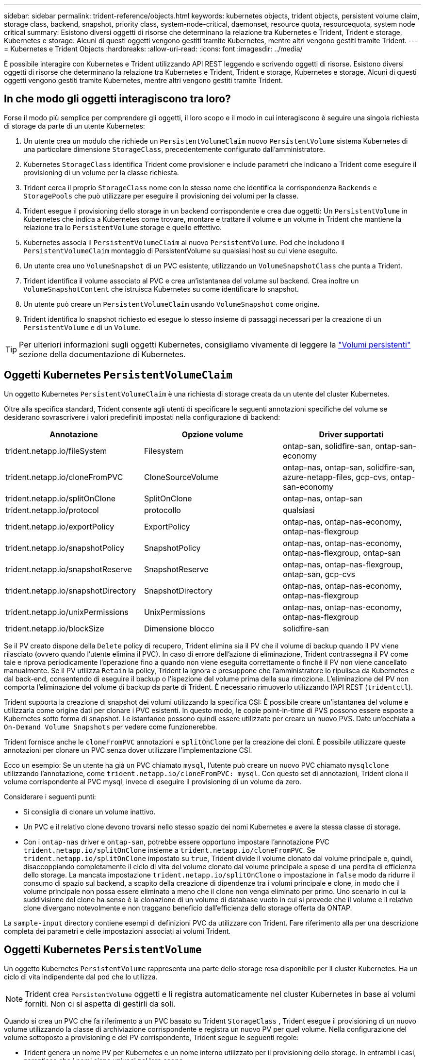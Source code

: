 ---
sidebar: sidebar 
permalink: trident-reference/objects.html 
keywords: kubernetes objects, trident objects, persistent volume claim, storage class, backend, snapshot, priority class, system-node-critical, daemonset, resource quota, resourcequota, system node critical 
summary: Esistono diversi oggetti di risorse che determinano la relazione tra Kubernetes e Trident, Trident e storage, Kubernetes e storage. Alcuni di questi oggetti vengono gestiti tramite Kubernetes, mentre altri vengono gestiti tramite Trident. 
---
= Kubernetes e Trident Objects
:hardbreaks:
:allow-uri-read: 
:icons: font
:imagesdir: ../media/


[role="lead"]
È possibile interagire con Kubernetes e Trident utilizzando API REST leggendo e scrivendo oggetti di risorse. Esistono diversi oggetti di risorse che determinano la relazione tra Kubernetes e Trident, Trident e storage, Kubernetes e storage. Alcuni di questi oggetti vengono gestiti tramite Kubernetes, mentre altri vengono gestiti tramite Trident.



== In che modo gli oggetti interagiscono tra loro?

Forse il modo più semplice per comprendere gli oggetti, il loro scopo e il modo in cui interagiscono è seguire una singola richiesta di storage da parte di un utente Kubernetes:

. Un utente crea un modulo che richiede un `PersistentVolumeClaim` nuovo `PersistentVolume` sistema Kubernetes di una particolare dimensione `StorageClass`, precedentemente configurato dall'amministratore.
. Kubernetes `StorageClass` identifica Trident come provisioner e include parametri che indicano a Trident come eseguire il provisioning di un volume per la classe richiesta.
. Trident cerca il proprio `StorageClass` nome con lo stesso nome che identifica la corrispondenza `Backends` e `StoragePools` che può utilizzare per eseguire il provisioning dei volumi per la classe.
. Trident esegue il provisioning dello storage in un backend corrispondente e crea due oggetti: Un `PersistentVolume` in Kubernetes che indica a Kubernetes come trovare, montare e trattare il volume e un volume in Trident che mantiene la relazione tra lo `PersistentVolume` storage e quello effettivo.
. Kubernetes associa il `PersistentVolumeClaim` al nuovo `PersistentVolume`. Pod che includono il `PersistentVolumeClaim` montaggio di PersistentVolume su qualsiasi host su cui viene eseguito.
. Un utente crea uno `VolumeSnapshot` di un PVC esistente, utilizzando un `VolumeSnapshotClass` che punta a Trident.
. Trident identifica il volume associato al PVC e crea un'istantanea del volume sul backend. Crea inoltre un `VolumeSnapshotContent` che istruisca Kubernetes su come identificare lo snapshot.
. Un utente può creare un `PersistentVolumeClaim` usando `VolumeSnapshot` come origine.
. Trident identifica lo snapshot richiesto ed esegue lo stesso insieme di passaggi necessari per la creazione di un `PersistentVolume` e di un `Volume`.



TIP: Per ulteriori informazioni sugli oggetti Kubernetes, consigliamo vivamente di leggere la https://kubernetes.io/docs/concepts/storage/persistent-volumes/["Volumi persistenti"^] sezione della documentazione di Kubernetes.



== Oggetti Kubernetes `PersistentVolumeClaim`

Un oggetto Kubernetes `PersistentVolumeClaim` è una richiesta di storage creata da un utente del cluster Kubernetes.

Oltre alla specifica standard, Trident consente agli utenti di specificare le seguenti annotazioni specifiche del volume se desiderano sovrascrivere i valori predefiniti impostati nella configurazione di backend:

[cols=",,"]
|===
| Annotazione | Opzione volume | Driver supportati 


| trident.netapp.io/fileSystem | Filesystem | ontap-san, solidfire-san, ontap-san-economy 


| trident.netapp.io/cloneFromPVC | CloneSourceVolume | ontap-nas, ontap-san, solidfire-san, azure-netapp-files, gcp-cvs, ontap-san-economy 


| trident.netapp.io/splitOnClone | SplitOnClone | ontap-nas, ontap-san 


| trident.netapp.io/protocol | protocollo | qualsiasi 


| trident.netapp.io/exportPolicy | ExportPolicy | ontap-nas, ontap-nas-economy, ontap-nas-flexgroup 


| trident.netapp.io/snapshotPolicy | SnapshotPolicy | ontap-nas, ontap-nas-economy, ontap-nas-flexgroup, ontap-san 


| trident.netapp.io/snapshotReserve | SnapshotReserve | ontap-nas, ontap-nas-flexgroup, ontap-san, gcp-cvs 


| trident.netapp.io/snapshotDirectory | SnapshotDirectory | ontap-nas, ontap-nas-economy, ontap-nas-flexgroup 


| trident.netapp.io/unixPermissions | UnixPermissions | ontap-nas, ontap-nas-economy, ontap-nas-flexgroup 


| trident.netapp.io/blockSize | Dimensione blocco | solidfire-san 
|===
Se il PV creato dispone della `Delete` policy di recupero, Trident elimina sia il PV che il volume di backup quando il PV viene rilasciato (ovvero quando l'utente elimina il PVC). In caso di errore dell'azione di eliminazione, Trident contrassegna il PV come tale e riprova periodicamente l'operazione fino a quando non viene eseguita correttamente o finché il PV non viene cancellato manualmente. Se il PV utilizza `+Retain+` la policy, Trident la ignora e presuppone che l'amministratore lo ripulisca da Kubernetes e dal back-end, consentendo di eseguire il backup o l'ispezione del volume prima della sua rimozione. L'eliminazione del PV non comporta l'eliminazione del volume di backup da parte di Trident. È necessario rimuoverlo utilizzando l'API REST (`tridentctl`).

Trident supporta la creazione di snapshot dei volumi utilizzando la specifica CSI: È possibile creare un'istantanea del volume e utilizzarla come origine dati per clonare i PVC esistenti. In questo modo, le copie point-in-time di PVS possono essere esposte a Kubernetes sotto forma di snapshot. Le istantanee possono quindi essere utilizzate per creare un nuovo PVS. Date un'occhiata a `+On-Demand Volume Snapshots+` per vedere come funzionerebbe.

Trident fornisce anche le `cloneFromPVC` annotazioni e `splitOnClone` per la creazione dei cloni. È possibile utilizzare queste annotazioni per clonare un PVC senza dover utilizzare l'implementazione CSI.

Ecco un esempio: Se un utente ha già un PVC chiamato `mysql`, l'utente può creare un nuovo PVC chiamato `mysqlclone` utilizzando l'annotazione, come `trident.netapp.io/cloneFromPVC: mysql`. Con questo set di annotazioni, Trident clona il volume corrispondente al PVC mysql, invece di eseguire il provisioning di un volume da zero.

Considerare i seguenti punti:

* Si consiglia di clonare un volume inattivo.
* Un PVC e il relativo clone devono trovarsi nello stesso spazio dei nomi Kubernetes e avere la stessa classe di storage.
* Con i `ontap-nas` driver e `ontap-san`, potrebbe essere opportuno impostare l'annotazione PVC `trident.netapp.io/splitOnClone` insieme a `trident.netapp.io/cloneFromPVC`. Se `trident.netapp.io/splitOnClone` impostato su `true`, Trident divide il volume clonato dal volume principale e, quindi, disaccoppiando completamente il ciclo di vita del volume clonato dal volume principale a spese di una perdita di efficienza dello storage. La mancata impostazione `trident.netapp.io/splitOnClone` o impostazione in `false` modo da ridurre il consumo di spazio sul backend, a scapito della creazione di dipendenze tra i volumi principale e clone, in modo che il volume principale non possa essere eliminato a meno che il clone non venga eliminato per primo. Uno scenario in cui la suddivisione del clone ha senso è la clonazione di un volume di database vuoto in cui si prevede che il volume e il relativo clone divergano notevolmente e non traggano beneficio dall'efficienza dello storage offerta da ONTAP.


La `sample-input` directory contiene esempi di definizioni PVC da utilizzare con Trident. Fare riferimento alla  per una descrizione completa dei parametri e delle impostazioni associati ai volumi Trident.



== Oggetti Kubernetes `PersistentVolume`

Un oggetto Kubernetes `PersistentVolume` rappresenta una parte dello storage resa disponibile per il cluster Kubernetes. Ha un ciclo di vita indipendente dal pod che lo utilizza.


NOTE: Trident crea `PersistentVolume` oggetti e li registra automaticamente nel cluster Kubernetes in base ai volumi forniti. Non ci si aspetta di gestirli da soli.

Quando si crea un PVC che fa riferimento a un PVC basato su Trident `StorageClass` , Trident esegue il provisioning di un nuovo volume utilizzando la classe di archiviazione corrispondente e registra un nuovo PV per quel volume. Nella configurazione del volume sottoposto a provisioning e del PV corrispondente, Trident segue le seguenti regole:

* Trident genera un nome PV per Kubernetes e un nome interno utilizzato per il provisioning dello storage. In entrambi i casi, garantisce che i nomi siano univoci nel loro scopo.
* La dimensione del volume corrisponde alla dimensione richiesta nel PVC il più possibile, anche se potrebbe essere arrotondata alla quantità allocabile più vicina, a seconda della piattaforma.




== Oggetti Kubernetes `StorageClass`

Gli oggetti Kubernetes `StorageClass` sono specificati per nome in `PersistentVolumeClaims` per effettuare il provisioning dello storage con un set di proprietà. La stessa classe di storage identifica il provider da utilizzare e definisce il set di proprietà in termini che il provider riconosce.

Si tratta di uno dei due oggetti di base che devono essere creati e gestiti dall'amministratore. L'altro è l'oggetto backend Trident.

Un oggetto Kubernetes `StorageClass` che utilizza Trident è simile al seguente:

[listing]
----
apiVersion: storage.k8s.io/v1
kind: StorageClass
metadata:
  name: <Name>
provisioner: csi.trident.netapp.io
mountOptions: <Mount Options>
parameters:
  <Trident Parameters>
allowVolumeExpansion: true
volumeBindingMode: Immediate
----
Questi parametri sono specifici di Trident e indicano a Trident come eseguire il provisioning dei volumi per la classe.

I parametri della classe di storage sono:

[cols=",,,"]
|===
| Attributo | Tipo | Obbligatorio | Descrizione 


| attributi | map[string]string | no | Vedere la sezione attributi riportata di seguito 


| StoragePools | map[string]StringList | no | Mappatura dei nomi backend agli elenchi di pool di storage all'interno di 


| AddtionalStoragePools | map[string]StringList | no | Mappatura dei nomi backend agli elenchi di pool di storage all'interno di 


| EsclusiveStoragePools | map[string]StringList | no | Mappatura dei nomi backend agli elenchi di pool di storage all'interno di 
|===
Gli attributi di storage e i loro possibili valori possono essere classificati in attributi di selezione del pool di storage e attributi Kubernetes.



=== Attributi di selezione del pool di storage

Questi parametri determinano quali pool di storage gestiti da Trident devono essere utilizzati per eseguire il provisioning di volumi di un determinato tipo.

[cols=",,,,,"]
|===
| Attributo | Tipo | Valori | Offerta | Richiesta | Supportato da 


| supporti^1^ | stringa | hdd, ibrido, ssd | Il pool contiene supporti di questo tipo; ibridi significa entrambi | Tipo di supporto specificato | ontap-nas, ontap-nas-economy, ontap-nas-flexgroup, ontap-san, solidfire-san 


| ProvisioningType | stringa | sottile, spesso | Il pool supporta questo metodo di provisioning | Metodo di provisioning specificato | thick: all ONTAP; thin: all ONTAP e solidfire-san 


| BackendType | stringa  a| 
ontap-nas, ontap-nas-economy, ontap-nas-flexgroup, ontap-san, solidfire-san, gcp-cvs, azure-netapp-files, ontap-san-economy
| Il pool appartiene a questo tipo di backend | Backend specificato | Tutti i driver 


| snapshot | bool | vero, falso | Il pool supporta volumi con snapshot | Volume con snapshot attivate | ontap-nas, ontap-san, solidfire-san, gcp-cvs 


| cloni | bool | vero, falso | Il pool supporta la clonazione dei volumi | Volume con cloni attivati | ontap-nas, ontap-san, solidfire-san, gcp-cvs 


| crittografia | bool | vero, falso | Il pool supporta volumi crittografati | Volume con crittografia attivata | ontap-nas, ontap-nas-economy, ontap-nas-flexgroups, ontap-san 


| IOPS | int | intero positivo | Il pool è in grado di garantire IOPS in questa gamma | Volume garantito per questi IOPS | solidfire-san 
|===
^1^: Non supportato dai sistemi ONTAP Select

Nella maggior parte dei casi, i valori richiesti influiscono direttamente sul provisioning; ad esempio, la richiesta di thick provisioning comporta un volume con provisioning spesso. Tuttavia, un pool di storage di elementi utilizza i valori IOPS minimi e massimi offerti per impostare i valori QoS, piuttosto che il valore richiesto. In questo caso, il valore richiesto viene utilizzato solo per selezionare il pool di storage.

Idealmente, è possibile utilizzare `attributes` da solo per modellare le qualità dello storage necessario per soddisfare le esigenze di una particolare classe. Trident rileva e seleziona automaticamente i pool di storage che corrispondono a _tutti_ di `attributes` quelli specificati.

Se non è possibile utilizzare `attributes` per selezionare automaticamente i pool giusti per una classe, è possibile utilizzare i `storagePools` parametri e `additionalStoragePools` per perfezionare ulteriormente i pool o anche per selezionare un set specifico di pool.

È possibile utilizzare il `storagePools` parametro per limitare ulteriormente l'insieme di pool che corrispondono a qualsiasi specificato `attributes`. In altre parole, Trident utilizza l'intersezione dei pool identificati dai `attributes` parametri e `storagePools` per il provisioning. È possibile utilizzare uno dei due parametri da solo o entrambi insieme.

Puoi utilizzare questo `additionalStoragePools` parametro per estendere il set di pool utilizzati da Trident per il provisioning, indipendentemente dai pool selezionati dai `attributes` parametri e `storagePools`.

È possibile utilizzare questo `excludeStoragePools` parametro per filtrare l'insieme di pool utilizzati da Trident per il provisioning. L'utilizzo di questo parametro consente di rimuovere i pool corrispondenti.

Nei `storagePools` parametri e `additionalStoragePools`, ogni voce assume il formato `<backend>:<storagePoolList>`, dove `<storagePoolList>` è un elenco separato da virgole di pool di archiviazione per il backend specificato. Ad esempio, un valore per `additionalStoragePools` potrebbe essere simile a `ontapnas_192.168.1.100:aggr1,aggr2;solidfire_192.168.1.101:bronze`. Questi elenchi accettano valori regex sia per i valori di backend che per quelli di elenco. Potete usare `tridentctl get backend` per ottenere l'elenco dei backend e dei relativi insiemi.



=== Attributi Kubernetes

Questi attributi non hanno alcun impatto sulla selezione dei pool/backend di storage da parte di Trident durante il provisioning dinamico. Invece, questi attributi forniscono semplicemente parametri supportati dai volumi persistenti Kubernetes. I nodi di lavoro sono responsabili delle operazioni di creazione del file system e potrebbero richiedere utility del file system, come xfsprogs.

[cols=",,,,,"]
|===
| Attributo | Tipo | Valori | Descrizione | Driver pertinenti | Versione di Kubernetes 


| Fstype | stringa | ext4, ext3, xfs | Il tipo di file system per i volumi a blocchi | solidfire-san, ontap-nas, ontap-nas-economy, ontap-nas-flexgroup, ontap-san, ontap-san-economy | Tutto 


| AllowVolumeExpansion | booleano | vero, falso | Abilitare o disabilitare il supporto per aumentare le dimensioni del PVC | ontap-nas, ontap-nas-economy, ontap-nas-flexgroup, ontap-san, ontap-san-economy, solidfire-san, gcp-cvs, azure-netapp-files | 1.11+ 


| VolumeBindingMode | stringa | Immediato, WaitForFirstConsumer | Scegliere quando si verifica il binding del volume e il provisioning dinamico | Tutto | 1,19 - 1,26 
|===
[TIP]
====
* Il `fsType` parametro viene utilizzato per controllare il tipo di file system desiderato per i LUN SAN. Inoltre, Kubernetes usa anche la presenza di `fsType` in una classe di storage per indicare che esiste un file system. La proprietà del volume può essere controllata utilizzando il `fsGroup` contesto di sicurezza di un pod solo se `fsType` è impostato. Fare riferimento alla link:https://kubernetes.io/docs/tasks/configure-pod-container/security-context/["Kubernetes: Consente di configurare un contesto di protezione per un Pod o un container"^] per una panoramica sull'impostazione della proprietà del volume mediante il `fsGroup` contesto. Kubernetes applicherà il `fsGroup` valore solo se:
+
** `fsType` viene impostato nella classe di archiviazione.
** La modalità di accesso PVC è RWO.


+
Per i driver di storage NFS, esiste già un filesystem come parte dell'esportazione NFS. Per poter utilizzare la `fsGroup` classe di archiviazione è comunque necessario specificare un `fsType`. è possibile impostarlo su o su `nfs` qualsiasi valore non nullo.

* Per ulteriori dettagli sull'espansione del volume, fare riferimento allalink:https://docs.netapp.com/us-en/trident/trident-use/vol-expansion.html["Espandere i volumi"].
* Il pacchetto del programma di installazione di Trident fornisce diverse definizioni di classi di archiviazione di esempio da utilizzare con Trident in ``sample-input/storage-class-*.yaml``. L'eliminazione di una classe di storage Kubernetes comporta l'eliminazione anche della classe di storage Trident corrispondente.


====


== Oggetti Kubernetes `VolumeSnapshotClass`

Gli oggetti Kubernetes `VolumeSnapshotClass` sono analoghi a `StorageClasses`. Consentono di definire più classi di storage e vengono utilizzate dagli snapshot dei volumi per associare lo snapshot alla classe di snapshot richiesta. Ogni snapshot di volume è associato a una singola classe di snapshot di volume.

Un `VolumeSnapshotClass` deve essere definito da un amministratore per creare snapshot. Viene creata una classe di snapshot del volume con la seguente definizione:

[listing]
----
apiVersion: snapshot.storage.k8s.io/v1
kind: VolumeSnapshotClass
metadata:
  name: csi-snapclass
driver: csi.trident.netapp.io
deletionPolicy: Delete
----
 `driver`Specifica in Kubernetes che le richieste di snapshot di volume della `csi-snapclass` classe sono gestite da Trident.  `deletionPolicy`Specifica l'azione da eseguire quando è necessario eliminare uno snapshot. Quando `deletionPolicy` è impostato su `Delete`, gli oggetti snapshot del volume e lo snapshot sottostante nel cluster di archiviazione vengono rimossi quando viene eliminato uno snapshot. In alternativa, impostarlo su `Retain` significa che `VolumeSnapshotContent` e lo snapshot fisico vengono conservati.



== Oggetti Kubernetes `VolumeSnapshot`

Un oggetto Kubernetes `VolumeSnapshot` è una richiesta per creare una snapshot di un volume. Proprio come un PVC rappresenta una richiesta fatta da un utente per un volume, uno snapshot di volume è una richiesta fatta da un utente per creare uno snapshot di un PVC esistente.

Quando arriva una richiesta di snapshot di un volume, Trident gestisce automaticamente la creazione dello snapshot per il volume sul backend ed espone lo snapshot creando un oggetto univoco
`VolumeSnapshotContent`. È possibile creare snapshot da PVC esistenti e utilizzarle come DataSource durante la creazione di nuovi PVC.


NOTE: Il ciclo di vita di una VolumeSnapshot è indipendente dal PVC di origine: Una snapshot persiste anche dopo la cancellazione del PVC di origine. Quando si elimina un PVC con snapshot associate, Trident contrassegna il volume di backup per questo PVC in uno stato di *eliminazione*, ma non lo rimuove completamente. Il volume viene rimosso quando vengono eliminate tutte le snapshot associate.



== Oggetti Kubernetes `VolumeSnapshotContent`

Un oggetto Kubernetes `VolumeSnapshotContent` rappresenta una snapshot ricavata da un volume già sottoposto a provisioning. È analogo a e indica una `PersistentVolume` snapshot sottoposta a provisioning sul cluster di storage. Analogamente agli `PersistentVolumeClaim` oggetti e `PersistentVolume`, quando viene creato uno snapshot, l' `VolumeSnapshotContent`oggetto mantiene una mappatura uno a uno all' `VolumeSnapshot`oggetto, che aveva richiesto la creazione dello snapshot.

L' `VolumeSnapshotContent`oggetto contiene dettagli che identificano in modo univoco l'istantanea, ad esempio `snapshotHandle` . Si tratta di `snapshotHandle` una combinazione univoca del nome del PV e del nome dell' `VolumeSnapshotContent`oggetto.

Quando arriva una richiesta di snapshot, Trident crea lo snapshot sul back-end. Dopo aver creato la snapshot, Trident configura un `VolumeSnapshotContent` oggetto ed espone quindi la snapshot nell'API Kubernetes.


NOTE: In genere, non è necessario gestire l' `VolumeSnapshotContent`oggetto. Un'eccezione a questo è quando si desidera link:../trident-use/vol-snapshots.html#import-a-volume-snapshot["importare uno snapshot di volume"]creare al di fuori di Astra Trident.



== Oggetti Kubernetes `CustomResourceDefinition`

Kubernetes Custom Resources sono endpoint dell'API Kubernetes definiti dall'amministratore e utilizzati per raggruppare oggetti simili. Kubernetes supporta la creazione di risorse personalizzate per l'archiviazione di un insieme di oggetti. È possibile ottenere queste definizioni delle risorse eseguendo `kubectl get crds`.

Le definizioni delle risorse personalizzate (CRD) e i relativi metadati degli oggetti associati vengono memorizzati da Kubernetes nel relativo archivio di metadati. Ciò elimina la necessità di un punto vendita separato per Trident.

Astra Trident utilizza `CustomResourceDefinition` gli oggetti per preservare l'identità degli oggetti Trident, come i backend Trident, le classi di storage Trident e i volumi Trident. Questi oggetti sono gestiti da Trident. Inoltre, il framework di snapshot dei volumi CSI introduce alcuni CRD necessari per definire le snapshot dei volumi.

I CRD sono un costrutto Kubernetes. Gli oggetti delle risorse sopra definite vengono creati da Trident. Come semplice esempio, quando un backend viene creato utilizzando `tridentctl`, un oggetto CRD corrispondente `tridentbackends` viene creato per essere utilizzato da Kubernetes.

Ecco alcuni punti da tenere a mente sui CRD di Trident:

* Una volta installato Trident, viene creato un set di CRD che possono essere utilizzati come qualsiasi altro tipo di risorsa.
* Quando si disinstalla Trident utilizzando il `tridentctl uninstall` comando, i pod Trident vengono eliminati ma i CRD creati non vengono puliti. Fare riferimento a link:../trident-managing-k8s/uninstall-trident.html["Disinstallare Trident"] per informazioni su come Trident può essere completamente rimosso e riconfigurato da zero.




== Oggetti Astra Trident `StorageClass`

Trident crea classi di storage corrispondenti per gli oggetti Kubernetes `StorageClass` che specificano `csi.trident.netapp.io` nel proprio campo di provisioner. Il nome della classe storage corrisponde a quello dell'oggetto Kubernetes `StorageClass` che rappresenta.


NOTE: Con Kubernetes, questi oggetti vengono creati automaticamente quando viene registrato un Kubernetes `StorageClass` che usa Trident come provisioner.

Le classi di storage comprendono un insieme di requisiti per i volumi. Trident abbina questi requisiti agli attributi presenti in ciascun pool di storage; se corrispondono, tale pool di storage è una destinazione valida per il provisioning dei volumi che utilizzano tale classe di storage.

È possibile creare configurazioni delle classi di storage per definire direttamente le classi di storage utilizzando l'API REST. Tuttavia, per le implementazioni Kubernetes, ci aspettiamo che vengano create quando si registrano nuovi oggetti Kubernetes `StorageClass`.



== Oggetti di backend Astra Trident

I backend rappresentano i provider di storage in cima ai quali Trident esegue il provisioning dei volumi; una singola istanza Trident può gestire qualsiasi numero di backend.


NOTE: Si tratta di uno dei due tipi di oggetti creati e gestiti dall'utente. L'altro è l'oggetto Kubernetes `StorageClass`.

Per ulteriori informazioni su come costruire questi oggetti, fare riferimento a link:../trident-use/backends.html["configurazione dei backend"].



== Oggetti Astra Trident `StoragePool`

I pool di storage rappresentano le diverse posizioni disponibili per il provisioning su ciascun backend. Per ONTAP, questi corrispondono agli aggregati nelle SVM. Per NetApp HCI/SolidFire, queste corrispondono alle bande QoS specificate dall'amministratore. Per Cloud Volumes Service, questi corrispondono alle regioni dei provider di cloud. Ogni pool di storage dispone di un insieme di attributi di storage distinti, che definiscono le caratteristiche di performance e di protezione dei dati.

A differenza degli altri oggetti qui presenti, i candidati del pool di storage vengono sempre rilevati e gestiti automaticamente.



== Oggetti Astra Trident `Volume`

I volumi sono l'unità di provisioning di base, che comprende endpoint back-end, come condivisioni NFS e LUN iSCSI. In Kubernetes, questi corrispondono direttamente a `PersistentVolumes`. Quando si crea un volume, assicurarsi che disponga di una classe di storage, che determini la destinazione del provisioning di quel volume, insieme a una dimensione.

[NOTE]
====
* In Kubernetes, questi oggetti vengono gestiti automaticamente. È possibile visualizzarli per visualizzare il provisioning di Trident.
* Quando si elimina un PV con snapshot associati, il volume Trident corrispondente viene aggiornato allo stato *Deleting*. Per eliminare il volume Trident, è necessario rimuovere le snapshot del volume.


====
Una configurazione del volume definisce le proprietà che un volume sottoposto a provisioning deve avere.

[cols=",,,"]
|===
| Attributo | Tipo | Obbligatorio | Descrizione 


| versione | stringa | no | Versione dell'API Trident ("1") 


| nome | stringa | sì | Nome del volume da creare 


| StorageClass | stringa | sì | Classe di storage da utilizzare durante il provisioning del volume 


| dimensione | stringa | sì | Dimensione del volume per il provisioning in byte 


| protocollo | stringa | no | Tipo di protocollo da utilizzare; "file" o "blocco" 


| InternalName (Nome interno) | stringa | no | Nome dell'oggetto sul sistema di storage; generato da Trident 


| CloneSourceVolume | stringa | no | ONTAP (nas, san) e SolidFire-*: Nome del volume da cui clonare 


| SplitOnClone | stringa | no | ONTAP (nas, san): Suddividere il clone dal suo padre 


| SnapshotPolicy | stringa | no | ONTAP-*: Policy di snapshot da utilizzare 


| SnapshotReserve | stringa | no | ONTAP-*: Percentuale di volume riservato agli snapshot 


| ExportPolicy | stringa | no | ontap-nas*: Policy di esportazione da utilizzare 


| SnapshotDirectory | bool | no | ontap-nas*: Indica se la directory di snapshot è visibile 


| UnixPermissions | stringa | no | ontap-nas*: Autorizzazioni UNIX iniziali 


| Dimensione blocco | stringa | no | SolidFire-*: Dimensione blocco/settore 


| Filesystem | stringa | no | Tipo di file system 
|===
Trident genera `internalName` durante la creazione del volume. Si tratta di due fasi. Innanzitutto, il prefisso di archiviazione (predefinito o prefisso nella configurazione backend) viene preceduto `trident` dal nome del volume, dando come risultato un nome del form `<prefix>-<volume-name>`. Quindi, procede alla cancellazione del nome, sostituendo i caratteri non consentiti nel backend. Per i backend ONTAP, sostituisce i trattini con i caratteri di sottolineatura (quindi, il nome interno diventa `<prefix>_<volume-name>`). Per i backend degli elementi, sostituisce i caratteri di sottolineatura con trattini.

È possibile utilizzare configurazioni dei volumi per eseguire il provisioning diretto dei volumi utilizzando le API REST, ma nelle implementazioni Kubernetes ci aspettiamo che la maggior parte degli utenti utilizzi il metodo Kubernetes standard `PersistentVolumeClaim`. Trident crea automaticamente questo oggetto volume come parte del processo di provisioning.



== Oggetti Astra Trident `Snapshot`

Gli snapshot sono una copia point-in-time dei volumi, che può essere utilizzata per eseguire il provisioning di nuovi volumi o lo stato di ripristino. In Kubernetes, questi corrispondono direttamente agli `VolumeSnapshotContent` oggetti. Ogni snapshot è associato a un volume, che è l'origine dei dati per lo snapshot.

Ogni `Snapshot` oggetto include le proprietà elencate di seguito:

[cols=",,,"]
|===
| Attributo | Tipo | Obbligatorio | Descrizione 


| versione | Stringa  a| 
Sì
| Versione dell'API Trident ("1") 


| nome | Stringa  a| 
Sì
| Nome dell'oggetto snapshot Trident 


| InternalName (Nome interno) | Stringa  a| 
Sì
| Nome dell'oggetto snapshot Trident sul sistema di storage 


| VolumeName | Stringa  a| 
Sì
| Nome del volume persistente per il quale viene creato lo snapshot 


| VolumeInternalName | Stringa  a| 
Sì
| Nome dell'oggetto volume Trident associato nel sistema di storage 
|===

NOTE: In Kubernetes, questi oggetti vengono gestiti automaticamente. È possibile visualizzarli per visualizzare il provisioning di Trident.

Quando viene creata una richiesta di oggetto Kubernetes `VolumeSnapshot`, Trident opera creando un oggetto Snapshot sul sistema storage di backup. Il `internalName` di questo oggetto snapshot viene generato combinando il prefisso `snapshot-` con il `UID` dell' `VolumeSnapshot`oggetto (ad esempio, `snapshot-e8d8a0ca-9826-11e9-9807-525400f3f660`). `volumeName` e `volumeInternalName` vengono compilati ottenendo i dettagli del volume di backup.



== Oggetto Astra Trident `ResourceQuota`

Il deamonset Trident consuma una `system-node-critical` classe di priorità, la classe di priorità più elevata disponibile in Kubernetes, per garantire che Astra Trident possa identificare e ripulire i volumi in fase di shutdown anomalo del nodo e consentire ai pod di daemonset Trident di prevenire i carichi di lavoro con una priorità più bassa nei cluster in cui c'è una pressione elevata delle risorse.

A tale scopo, Astra Trident utilizza un `ResourceQuota` oggetto per garantire che sia soddisfatta una classe di priorità "system-node-critical" sul daemonset Trident. Prima della distribuzione e della creazione di daemonset, Astra Trident cerca l' `ResourceQuota`oggetto e, se non viene rilevato, lo applica.

Se è necessario un maggiore controllo sulla quota di risorse e sulla classe di priorità predefinite, è possibile generare un `custom.yaml` oggetto o configurarlo `ResourceQuota` utilizzando il grafico Helm.

Di seguito viene riportato un esempio di oggetto `ResourceQuota`che dà priorità al demonset Trident.

[listing]
----
apiVersion: <version>
kind: ResourceQuota
metadata:
  name: trident-csi
  labels:
    app: node.csi.trident.netapp.io
spec:
  scopeSelector:
     matchExpressions:
       - operator : In
         scopeName: PriorityClass
         values: ["system-node-critical"]
----
Per ulteriori informazioni sulle quote di risorse, fare riferimento a link:https://kubernetes.io/docs/concepts/policy/resource-quotas/["Kubernetes: Quote delle risorse"^].



=== Pulire `ResourceQuota` se l'installazione non riesce

Nel raro caso in cui l'installazione non riesca dopo la `ResourceQuota` creazione dell'oggetto, provare prima link:../trident-managing-k8s/uninstall-trident.html["disinstallazione in corso"]e poi reinstallare.

Se non funziona, rimuovete manualmente l' `ResourceQuota`oggetto.



=== Rimuovere `ResourceQuota`

Se preferisci controllare la tua allocazione di risorse, puoi rimuovere l'oggetto Astra Trident `ResourceQuota` usando il comando:

[listing]
----
kubectl delete quota trident-csi -n trident
----